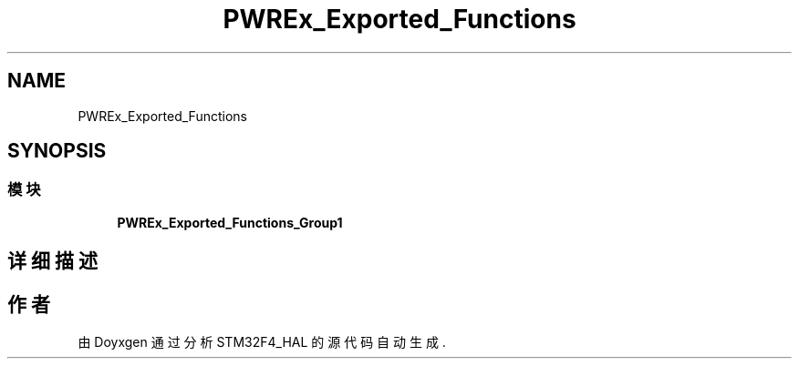 .TH "PWREx_Exported_Functions" 3 "2020年 八月 7日 星期五" "Version 1.24.0" "STM32F4_HAL" \" -*- nroff -*-
.ad l
.nh
.SH NAME
PWREx_Exported_Functions
.SH SYNOPSIS
.br
.PP
.SS "模块"

.in +1c
.ti -1c
.RI "\fBPWREx_Exported_Functions_Group1\fP"
.br
.in -1c
.SH "详细描述"
.PP 

.SH "作者"
.PP 
由 Doyxgen 通过分析 STM32F4_HAL 的 源代码自动生成\&.
